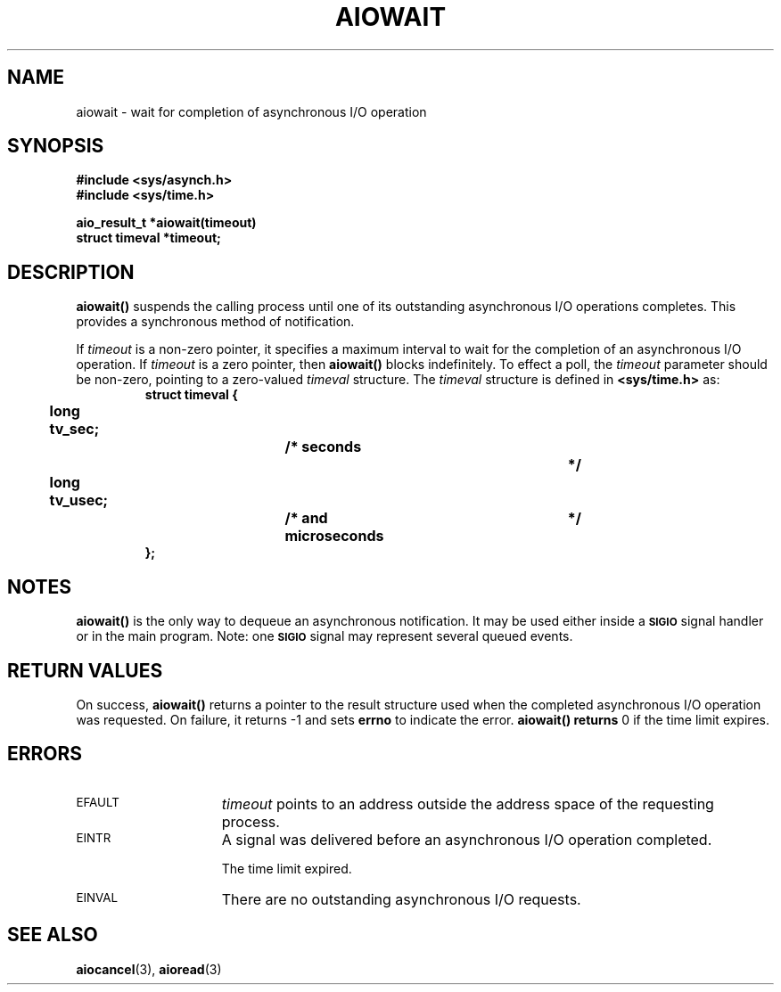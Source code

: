 .\" @(#)aiowait.3 1.1 92/07/30 SMI;
.TH AIOWAIT 3 "21 January 1990"
.SH NAME
aiowait \- wait for completion of asynchronous I/O operation
.SH SYNOPSIS
.nf
.ft B
#include <sys/asynch.h>
#include <sys/time.h>
.ft
.fi
.LP
.nf
.ft B
aio_result_t *aiowait(timeout)
struct timeval *timeout;
.ft R
.fi
.SH DESCRIPTION
.IX "aiowait()" "" "\fLaiowait()\fR \(em wait for completion of asynchronous I/O operation" ""
.IX "asynchronous I/O" "aiowait()" "" "\fLaiowait()\fR"
.IX "wait" "for asynchronous I/O"
.LP
.B aiowait(\|)
suspends the calling process until one of its outstanding
asynchronous I/O operations completes.
This provides a synchronous method of notification.
.LP
If
.I timeout
is a non-zero pointer, it specifies a maximum interval to
wait for the completion of an asynchronous I/O operation.
If
.I timeout
is a zero pointer, then
.B aiowait(\|)
blocks indefinitely. 
To effect a poll, the
.I timeout
parameter should be non-zero, pointing to a zero-valued
.I timeval
structure.
The
.I timeval
structure is defined in
.B <sys/time.h>
as:
.RS
.nf
.ft B
struct timeval {
	long  tv_sec;			/* seconds		*/
	long  tv_usec;			/* and microseconds	*/
};
.ft R
.fi
.RE
.LP
.SH NOTES
.LP
.B aiowait(\|)
is the only way to dequeue an
asynchronous notification.
It may be used either inside a
.SB SIGIO
signal handler or in the main program.
Note: one
.SB SIGIO
signal may represent several queued events.
.SH RETURN VALUES
.LP
On success,
.B aiowait(\|)
returns
a pointer to the result structure used when the completed asynchronous
I/O operation was requested.
On failure,
it returns
\-1
and sets
.B errno
to indicate the error.
.B aiowait(\|) returns
0
if the time limit expires.
.SH ERRORS
.TP 15
.SM EFAULT
.I timeout
points to an address outside the address space of the
requesting process.
.TP
.SM EINTR
A signal was delivered before an asynchronous I/O operation
completed.
.IP
The time limit expired.
.TP
.SM EINVAL
There are no outstanding asynchronous I/O requests.
.SH "SEE ALSO"
.BR aiocancel (3),
.BR aioread (3)
